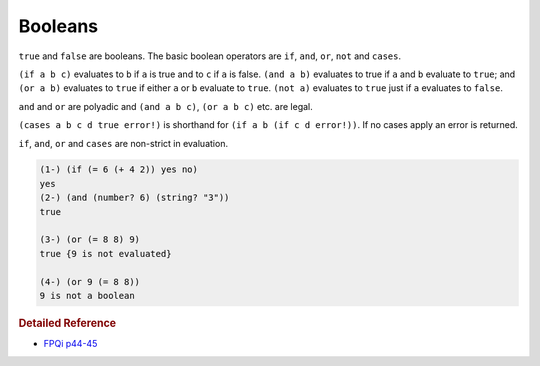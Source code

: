 .. _booleans:

Booleans
========

``true`` and ``false`` are booleans. The basic boolean operators are ``if``, ``and``, ``or``, ``not`` and ``cases``.

``(if a b c)`` evaluates to ``b`` if ``a`` is true and to ``c`` if ``a`` is false. ``(and a b)`` evaluates to true if ``a`` and ``b`` evaluate to ``true``; and ``(or a b)`` evaluates to ``true`` if either ``a`` or ``b`` evaluate to ``true``. ``(not a)`` evaluates to ``true`` just if ``a`` evaluates to ``false``.

``and`` and ``or`` are polyadic and ``(and a b c)``, ``(or a b c)`` etc. are legal.

``(cases a b c d true error!)`` is shorthand for ``(if a b (if c d error!))``. If no cases apply an error is returned.

``if``, ``and``, ``or`` and ``cases`` are non-strict in evaluation.

.. code-block:: shen

    (1-) (if (= 6 (+ 4 2)) yes no)
    yes
    (2-) (and (number? 6) (string? "3"))
    true
    
    (3-) (or (= 8 8) 9)
    true {9 is not evaluated}
    
    (4-) (or 9 (= 8 8))
    9 is not a boolean

.. rubric:: Detailed Reference

- `FPQi p44-45`_

.. _FPQi p44-45: http://www.shenlanguage.org/Documentation/Reference/FPQi/page044.htm
